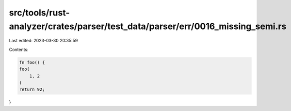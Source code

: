 src/tools/rust-analyzer/crates/parser/test_data/parser/err/0016_missing_semi.rs
===============================================================================

Last edited: 2023-03-30 20:35:59

Contents:

.. code-block:: rs

    fn foo() {
    foo(
        1, 2
    )
    return 92;
}



